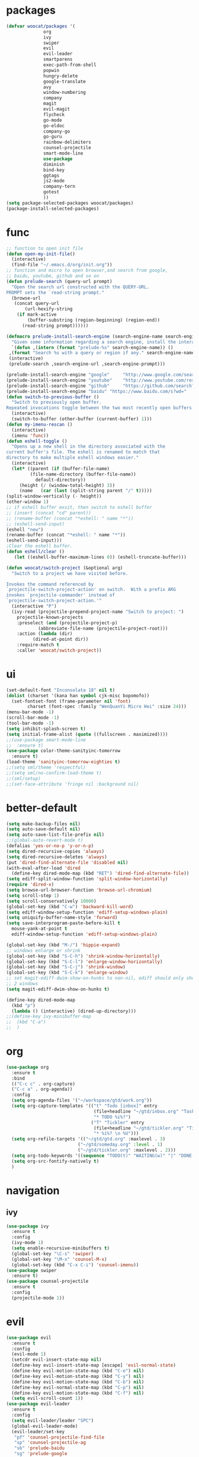 * packages
  #+BEGIN_SRC emacs-lisp
    (defvar woocat/packages '(
			      org
			      ivy
			      swiper
			      evil
			      evil-leader
			      smartparens
			      exec-path-from-shell
			      popwin
			      hungry-delete
			      google-translate
			      avy
			      window-numbering
			      company
			      magit
			      evil-magit
			      flycheck
			      go-mode
			      go-eldoc
			      company-go
			      go-guru
			      rainbow-delimiters
			      counsel-projectile
			      smart-mode-line
			      use-package
			      diminish
			      bind-key
			      ggtags
			      js2-mode
			      company-tern
			      gotest
			      )) 
    (setq package-selected-packages woocat/packages)
    (package-install-selected-packages)
  #+END_SRC

* func 
  #+BEGIN_SRC emacs-lisp
    ;; function to open init file
    (defun open-my-init-file()
      (interactive)
      (find-file "~/.emacs.d/org/init.org"))
    ;; function and micro to open browser,and search from google,
    ;; baidu, youtube, github and so on
    (defun prelude-search (query-url prompt)
      "Open the search url constructed with the QUERY-URL.
    PROMPT sets the `read-string prompt."
      (browse-url
       (concat query-url
	       (url-hexify-string
		(if mark-active
		    (buffer-substring (region-beginning) (region-end))
		  (read-string prompt))))))

    (defmacro prelude-install-search-engine (search-engine-name search-engine-url search-engine-prompt)
      "Given some information regarding a search engine, install the interactive command to search through them"
      `(defun ,(intern (format "prelude-%s" search-engine-name)) ()
	 ,(format "Search %s with a query or region if any." search-engine-name)
	 (interactive)
	 (prelude-search ,search-engine-url ,search-engine-prompt)))

    (prelude-install-search-engine "google"     "http://www.google.com/search?q="              "Google: ")
    (prelude-install-search-engine "youtube"    "http://www.youtube.com/results?search_query=" "Search YouTube: ")
    (prelude-install-search-engine "github"     "https://github.com/search?q="                 "Search GitHub: ")
    (prelude-install-search-engine "baidu" "https://www.baidu.com/s?wd="              "Baidu:")
    (defun switch-to-previous-buffer ()
      "Switch to previously open buffer.
    Repeated invocations toggle between the two most recently open buffers."
      (interactive)
      (switch-to-buffer (other-buffer (current-buffer) 1)))
    (defun my-imenu-rescan ()
      (interactive)
      (imenu 'func))
    (defun eshell-toggle ()
      "Opens up a new shell in the directory associated with the
    current buffer's file. The eshell is renamed to match that
    directory to make multiple eshell windows easier."
      (interactive)
      (let* ((parent (if (buffer-file-name)
			 (file-name-directory (buffer-file-name))
		       default-directory))
	     (height (/ (window-total-height) 3))
	     (name   (car (last (split-string parent "/" t)))))
	(split-window-vertically (- height))
	(other-window 1)
	;; if eshell buffer exsit, then switch to eshell buffer
	;; (insert (concat "cd" parent))
	;; (rename-buffer (concat "*eshell: " name "*"))
	;; (eshell-send-input)
	(eshell "new")
	(rename-buffer (concat "*eshell: " name "*"))
	(eshell-send-input)))
    ;Clear the eshell buffer.
    (defun eshell/clear ()      
       (let ((eshell-buffer-maximum-lines 0)) (eshell-truncate-buffer)))

    (defun woocat/switch-project (&optional arg)
      "Switch to a project we have visited before.

    Invokes the command referenced by
    `projectile-switch-project-action' on switch.  With a prefix ARG
    invokes `projectile-commander' instead of
    `projectile-switch-project-action.'"
      (interactive "P")
      (ivy-read (projectile-prepend-project-name "Switch to project: ")
		projectile-known-projects
		:preselect (and (projectile-project-p)
				(abbreviate-file-name (projectile-project-root)))
		:action (lambda (dir)
			  (dired-at-point dir))
		:require-match t
		:caller 'woocat/switch-project))
  #+END_SRC

* ui
  #+BEGIN_SRC emacs-lisp
    (set-default-font "Inconsolata 18" nil t)
    (dolist (charset '(kana han symbol cjk-misc bopomofo))
      (set-fontset-font (frame-parameter nil 'font)
			charset (font-spec :family "WenQuanYi Micro Hei" :size 24)))
    (menu-bar-mode -1)
    (scroll-bar-mode -1)
    (tool-bar-mode -1)
    (setq inhibit-splash-screen t)
    (setq initial-frame-alist (quote ((fullscreen . maximized))))
    ;;(use-package smart-mode-line
    ;;  :ensure t)
    (use-package color-theme-sanityinc-tomorrow
      :ensure t)
    (load-theme 'sanityinc-tomorrow-eighties t)
    ;;(setq sml/theme 'respectful)
    ;;(setq sml/no-confirm-load-theme t)
    ;;(sml/setup)
    ;;(set-face-attribute 'fringe nil :background nil)
  #+END_SRC
  
* better-default
  #+BEGIN_SRC emacs-lisp
    (setq make-backup-files nil)
    (setq auto-save-default nil)
    (setq auto-save-list-file-prefix nil)
    ;;(global-auto-revert-mode t)
    (defalias 'yes-or-no-p 'y-or-n-p)
    (setq dired-recursive-copies 'always)
    (setq dired-recursive-deletes 'always)
    (put 'dired-find-alternate-file 'disabled nil)
    (with-eval-after-load 'dired
      (define-key dired-mode-map (kbd "RET") 'dired-find-alternate-file))
    (setq ediff-split-window-function 'split-window-horizontally)
    (require 'dired-x)
    (setq browse-url-browser-function 'browse-url-chromium)
    (setq scroll-step 1)
    (setq scroll-conservatively 10000)
    (global-set-key (kbd "C-w") 'backward-kill-word)
    (setq ediff-window-setup-function 'ediff-setup-windows-plain)
    (setq uniquify-buffer-name-style 'forward)
    (setq save-interprogram-paste-before-kill t
	  mouse-yank-at-point t
	  ediff-window-setup-function 'ediff-setup-windows-plain)

    (global-set-key (kbd "M-/") 'hippie-expand)
    ;; windows enlarge or shrink
    (global-set-key (kbd "S-C-h") 'shrink-window-horizontally)
    (global-set-key (kbd "S-C-l") 'enlarge-window-horizontally)
    (global-set-key (kbd "S-C-j") 'shrink-window)
    (global-set-key (kbd "S-C-k") 'enlarge-window)
    ;; set magit-ediff-dwim-show-on-hunks to non-nil, ediff should only show
    ;; 2 windows
    (setq magit-ediff-dwim-show-on-hunks t)

    (define-key dired-mode-map
      (kbd "p")
      (lambda () (interactive) (dired-up-directory)))
    ;;(define-key ivy-minibuffer-map
    ;;  (kbd "C-a")
    ;;  )
  #+END_SRC

* org
  #+BEGIN_SRC emacs-lisp
      (use-package org
        :ensure t
        :bind
        (("C-c c" . org-capture)
        ("C-c a" . org-agenda))
        :config
        (setq org-agenda-files '("~/workspace/gtd/work.org"))
        (setq org-capture-templates '(("t" "Todo [inbox]" entry
                                       (file+headline "~/gtd/inbox.org" "Tasks")
                                       "* TODO %i%?")
                                      ("T" "Tickler" entry
                                       (file+headline "~/gtd/tickler.org" "Tickler")
                                       "* %i%? \n %U")))
        (setq org-refile-targets '(("~/gtd/gtd.org" :maxlevel . 3)
                                 ("~/gtd/someday.org" :level . 1)
                                 ("~/gtd/tickler.org" :maxlevel . 2)))
        (setq org-todo-keywords '((sequence "TODO(t)" "WAITING(w)" "|" "DONE(d)" "CANCELLED(c)")))
        (setq org-src-fontify-natively t)
        )

  #+END_SRC

* navigation
** ivy
   #+BEGIN_SRC emacs-lisp
     (use-package ivy
       :ensure t
       :config
       (ivy-mode 1)
       (setq enable-recursive-minibuffers t)
       (global-set-key "\C-s" 'swiper)
       (global-set-key "\M-x" 'counsel-M-x)
       (global-set-key (kbd "C-x C-i") 'counsel-imenu))
     (use-package swiper
       :ensure t)
     (use-package counsel-projectile
       :ensure t
       :config
       (projectile-mode 1))
   #+END_SRC

* evil
  #+BEGIN_SRC emacs-lisp
    (use-package evil
      :ensure t
      :config
      (evil-mode 1)
      (setcdr evil-insert-state-map nil)
      (define-key evil-insert-state-map [escape] 'evil-normal-state)
      (define-key evil-motion-state-map (kbd "C-e") nil)
      (define-key evil-motion-state-map (kbd "C-y") nil)
      (define-key evil-motion-state-map (kbd "C-b") nil)
      (define-key evil-normal-state-map (kbd "C-p") nil)
      (define-key evil-motion-state-map (kbd "C-f") nil)
      (setq evil-scroll-count 1))
    (use-package evil-leader
      :ensure t
      :config
      (setq evil-leader/leader "SPC")
      (global-evil-leader-mode)
      (evil-leader/set-key
       "pf" 'counsel-projectile-find-file
       "sp" 'counsel-projectile-ag
       "sb" 'prelude-baidu
       "sg" 'prelude-google
       "sh" 'prelude-github))
  #+END_SRC

* misc
  #+BEGIN_SRC emacs-lisp
    (use-package smartparens
      :ensure t
      :config
      (require 'smartparens-config))
    (use-package exec-path-from-shell
      :if (memq window-system '(mac ns))
      :ensure t
      :config
      (exec-path-from-shell-initialize))
    (use-package popwin
      :ensure t
      :config
      (popwin-mode t))
    (use-package hungry-delete
      :ensure t)
    (use-package google-translate
      :ensure t
      :bind
      ("C-c t" . google-translate-at-point)
      :config
      (setq google-translate-default-source-language "en")
      (setq google-translate-default-target-language "zh-CN"))
    (use-package rainbow-delimiters
      :ensure t
      :config
      (add-hook 'prog-mode-hook #'rainbow-delimiters-mode))
  #+END_SRC

* jump
** avy
   #+BEGIN_SRC emacs-lisp
     (use-package avy
       :ensure t
       :bind
       ("M-s" . avy-goto-char))
   #+END_SRC

** window-numbering
   #+BEGIN_SRC emacs-lisp
     ;;(use-package window-numbering
     ;;  :ensure t
     ;;  :config
     ;;  (window-numbering-mode 1))
   #+END_SRC

* company
  #+BEGIN_SRC emacs-lisp
    (use-package company
      :ensure t
      :config
      (setq company-tooltip-limit 5)
      (setq company-idle-delay 0.01)
      (setq company-echo-delay 0)                          ; remove annoying blinking
      (setq company-begin-commands '(self-insert-command))
      (setq company-minimum-prefix-length 3)
      (define-key company-active-map (kbd "M-n") nil)
      (define-key company-active-map (kbd "M-p") nil)
      (define-key company-active-map (kbd "C-n") #'company-select-next)
      (define-key company-active-map (kbd "C-p") #'company-select-previous)
      (define-key company-active-map (kbd "C-w") nil))
  #+END_SRC

* git
  #+BEGIN_SRC emacs-lisp
    (use-package magit
      :ensure t
      :config (define-key magit-mode-map
		(kbd "q")
		(lambda() (interactive) (magit-mode-bury-buffer t))))
    (use-package evil-magit
      :ensure t)
  #+END_SRC

* programming
** ggtags
   #+BEGIN_SRC emacs-lisp
     (use-package ggtags
       :ensure t)
   #+END_SRC

** synatax check
*** flycheck
    #+BEGIN_SRC emacs-lisp
      (use-package flycheck
        :ensure t)
    #+END_SRC

** language
*** elisp
    #+BEGIN_SRC emacs-lisp
      (add-hook 'emacs-lisp-mode-hook (lambda()
					(company-mode)
					(hungry-delete-mode)
					(smartparens-mode)
					))
    #+END_SRC

*** go
    #+BEGIN_SRC emacs-lisp
      (use-package go-mode
	:ensure t
	:config
	(add-hook 'go-mode-hook (lambda ()
				  (set (make-local-variable 'company-backends) '(company-go))
				  (company-mode)
				  (hungry-delete-mode)
				  (flycheck-mode)
				  (smartparens-mode)
				  (go-eldoc-setup)
				  (add-hook 'before-save-hook 'gofmt-before-save)
				  (setq tab-width 4)
				  (setq indent-tabs-mode 1)
				  (setq gofmt-command "goimports"))))
      (use-package go-rename
	:ensure t)
      (use-package go-guru
	:ensure t)
      (use-package go-eldoc
	:ensure t)
      (use-package company-go
	:ensure t)
      (use-package gotest
	:ensure t)
    #+END_SRC
    
*** json
    #+BEGIN_SRC emacs-lisp
      (use-package json-reformat
	:ensure t)
    #+END_SRC
*** javascript
    #+BEGIN_SRC emacs-lisp
      (use-package js2-mode
        :ensure t
        :config
        (setq auto-mode-alist
              (append
               '(("\\.js\\'" . js2-mode))
               auto-mode-alist))
      ;;  (add-to-list 'company-backends 'company-tern)
        (add-hook 'js2-mode-hook (lambda ()
                                   (set (make-local-variable 'company-backends) '(company-tern))
                                   (tern-mode)
                                   (company-mode)
                                   (hungry-delete-mode)
                                   (smartparens-mode)
                                   )))
      (use-package company-tern
        :ensure t
        :config)
    #+END_SRC
    
*** c or c++
    cd /usr/include && MAKEOBJDIRPREFIX=~/obj gtags -O && cd ~/proj1 && gtags && cd ~/proj2 && gtags
    #+BEGIN_SRC emacs-lisp
      (setq-default c-basic-offset 4)
      (add-hook 'c-mode-hook (lambda()
         (ggtags-mode 1)
         (company-mode)
         (setenv "GTAGSLIBPATH" (concat "/usr/include"
                                        ":"
                                        (file-truename "~/programming/c/redis/.ggtags/")))
         (setenv "MAKEOBJDIRPREFIX" (file-truename "~/programming/c/redis/.ggtags/"))
         (setq company-backends '((company-dabbrev-code company-gtags)))
         (hungry-delete-mode)
         ))
    #+END_SRC

    
*** python
    #+BEGIN_SRC emacs-lisp
      (use-package anaconda-mode
	:ensure t
	:config
	(add-hook 'python-mode-hook (lambda()
				      (anaconda-mode)
				      (anaconda-eldoc-mode)
				      (company-mode)
				      (set (make-local-variable 'company-backends) '(company-anaconda)))))
      (use-package company-anaconda
	:ensure t)
    #+END_SRC
    
* keybingding 
  #+BEGIN_SRC emacs-lisp
    ;;    (set-register ?e (cons 'file "~/.emacs.d/org/init.org"))
    ;;    (set-register ?g (cons 'file "~/workspace/gtd/gtd.org"))
    ;;    (set-register ?w (cons 'file "~/programming/golang/src/git.algor.tech/"))

    (evil-leader/set-key-for-mode 'go-mode "jd" 'godef-jump)
    (evil-leader/set-key-for-mode 'c-mode "jd" 'ggtags-find-definition)
    (define-key evil-normal-state-map (kbd "SPC TAB") 'switch-to-previous-buffer)
    (define-key evil-motion-state-map (kbd "TAB") nil)
    (global-set-key (kbd "C-x p") 'woocat/switch-project)
    (global-set-key (kbd "C-x C-r") 'counsel-recentf)
    (global-set-key (kbd "C-x g") 'magit-status)
    (global-set-key (kbd "C-x k") 'kill-this-buffer)
  #+END_SRC
  
  
  

